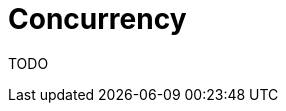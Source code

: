 = Concurrency
:jbake-type: lend_a_hand
:jbake-status: published
:jbake-tags: documentation, todo, lend-a-hand
:idprefix:
:icons: font

TODO
